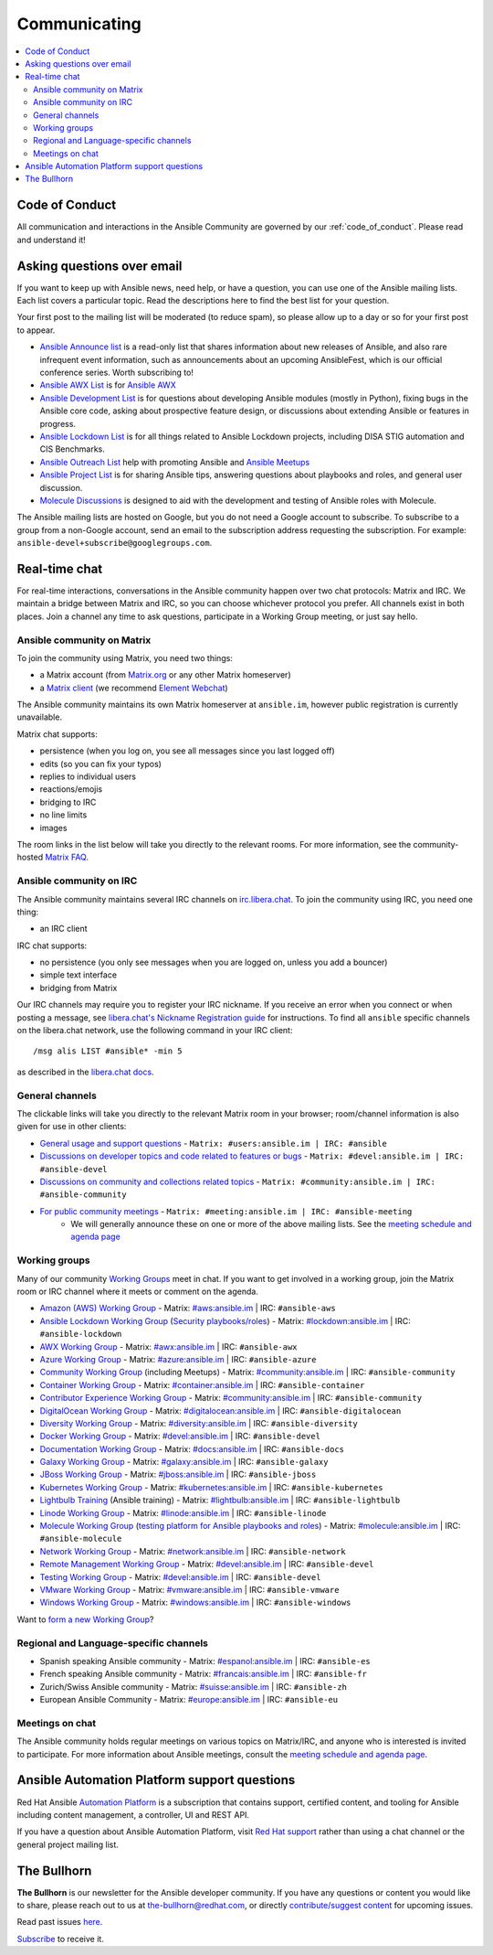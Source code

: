 .. _communication:

*************
Communicating
*************

.. contents::
   :local:

Code of Conduct
===============

All communication and interactions in the Ansible Community are governed by our :ref:`code_of_conduct`. Please read and understand it!

Asking questions over email
===========================

If you want to keep up with Ansible news, need help, or have a question, you can use one of the Ansible mailing lists. Each list covers a particular topic. Read the descriptions here to find the best list for your question.

Your first post to the mailing list will be moderated (to reduce spam), so please allow up to a day or so for your first post to appear.

* `Ansible Announce list <https://groups.google.com/forum/#!forum/ansible-announce>`_ is a read-only list that shares information about new releases of Ansible, and also rare infrequent event information, such as announcements about an upcoming AnsibleFest, which is our official conference series. Worth subscribing to!
* `Ansible AWX List <https://groups.google.com/forum/#!forum/awx-project>`_ is for `Ansible AWX <https://github.com/ansible/awx>`_
* `Ansible Development List <https://groups.google.com/forum/#!forum/ansible-devel>`_ is for questions about developing Ansible modules (mostly in Python), fixing bugs in the Ansible core code, asking about prospective feature design, or discussions about extending Ansible or features in progress.
* `Ansible Lockdown List <https://groups.google.com/forum/#!forum/ansible-lockdown>`_ is for all things related to Ansible Lockdown projects, including DISA STIG automation and CIS Benchmarks.
* `Ansible Outreach List <https://groups.google.com/forum/#!forum/ansible-outreach>`_ help with promoting Ansible and `Ansible Meetups <https://ansible.meetup.com/>`_
* `Ansible Project List <https://groups.google.com/forum/#!forum/ansible-project>`_ is for sharing Ansible tips, answering questions about playbooks and roles, and general user discussion.
* `Molecule Discussions <https://github.com/ansible-community/molecule/discussions>`_ is designed to aid with the development and testing of Ansible roles with Molecule.

The Ansible mailing lists are hosted on Google, but you do not need a Google account to subscribe. To subscribe to a group from a non-Google account, send an email to the subscription address requesting the subscription. For example: ``ansible-devel+subscribe@googlegroups.com``.

.. _communication_irc:

Real-time chat
==============

For real-time interactions, conversations in the Ansible community happen over two chat protocols: Matrix and IRC. We maintain a bridge between Matrix and IRC, so you can choose whichever protocol you prefer. All channels exist in both places. Join a channel any time to ask questions, participate in a Working Group meeting, or just say hello.

Ansible community on Matrix
---------------------------

To join the community using Matrix, you need two things:

* a Matrix account (from `Matrix.org <https://app.element.io>`_ or any other Matrix homeserver)
* a `Matrix client <https://matrix.org/clients/>`_ (we recommend `Element Webchat <https://app.element.io>`_)

The Ansible community maintains its own Matrix homeserver at ``ansible.im``, however public registration is currently unavailable. 

Matrix chat supports:

* persistence (when you log on, you see all messages since you last logged off)
* edits (so you can fix your typos)
* replies to individual users
* reactions/emojis
* bridging to IRC
* no line limits
* images

The room links in the list below will take you directly to the relevant rooms. For more information, see the community-hosted `Matrix FAQ <https://hackmd.io/@ansible-community/community-matrix-faq>`_.

Ansible community on IRC
------------------------

The Ansible community maintains several IRC channels on `irc.libera.chat <https://libera.chat/>`_. To join the community using IRC, you need one thing:

* an IRC client

IRC chat supports:

* no persistence (you only see messages when you are logged on, unless you add a bouncer)
* simple text interface
* bridging from Matrix

Our IRC channels may require you to register your IRC nickname. If you receive an error when you connect or when posting a message, see `libera.chat's Nickname Registration guide <https://libera.chat/guides/registration>`_ for instructions. To find all ``ansible`` specific channels on the libera.chat network, use the following command in your IRC client::

   /msg alis LIST #ansible* -min 5

as described in the `libera.chat docs <https://libera.chat/guides/findingchannels>`_.

General channels
----------------

The clickable links will take you directly to the relevant Matrix room in your browser; room/channel information is also given for use in other clients:

- `General usage and support questions <https://matrix.to:/#/#users:ansible.im>`_ - ``Matrix: #users:ansible.im | IRC: #ansible``
- `Discussions on developer topics and code related to features or bugs <https://matrix.to/#/#devel:ansible.im>`_ - ``Matrix: #devel:ansible.im | IRC: #ansible-devel``
- `Discussions on community and collections related topics <https://matrix.to:/#/#community:ansible.im>`_ - ``Matrix: #community:ansible.im | IRC: #ansible-community``
- `For public community meetings <https://matrix.to/#/#meeting:ansible.im>`_ - ``Matrix: #meeting:ansible.im | IRC: #ansible-meeting``
   - We will generally announce these on one or more of the above mailing lists. See the `meeting schedule and agenda page <https://github.com/ansible/community/blob/master/meetings/README.md>`_

.. _working_group_list:

Working groups
--------------

Many of our community `Working Groups <https://github.com/ansible/community/wiki#working-groups>`_ meet in chat. If you want to get involved in a working group, join the Matrix room or IRC channel where it meets or comment on the agenda.

- `Amazon (AWS) Working Group <https://github.com/ansible/community/wiki/AWS>`_ - Matrix: `#aws:ansible.im <https://matrix.to:/#/#aws:ansible.im>`_ | IRC: ``#ansible-aws``
- `Ansible Lockdown Working Group <https://github.com/ansible/community/wiki/Lockdown>`_ (`Security playbooks/roles <https://github.com/ansible/ansible-lockdown>`_) - Matrix: `#lockdown:ansible.im <https://matrix.to:/#/#lockdown:ansible.im>`_ | IRC: ``#ansible-lockdown``
- `AWX Working Group <https://github.com/ansible/awx>`_ - Matrix: `#awx:ansible.im <https://matrix.to:/#/#awx:ansible.im>`_ | IRC: ``#ansible-awx``
- `Azure Working Group <https://github.com/ansible/community/wiki/Azure>`_ - Matrix: `#azure:ansible.im <https://matrix.to:/#/#azure:ansible.im>`_ | IRC: ``#ansible-azure``
- `Community Working Group <https://github.com/ansible/community/wiki/Community>`_ (including Meetups) - Matrix: `#community:ansible.im <https://matrix.to:/#/#community:ansible.im>`_ | IRC: ``#ansible-community``
- `Container Working Group <https://github.com/ansible/community/wiki/Container>`_ - Matrix: `#container:ansible.im <https://matrix.to:/#/#container:ansible.im>`_ | IRC: ``#ansible-container``
- `Contributor Experience Working Group <https://github.com/ansible/community/wiki/Contributor-Experience>`_ - Matrix: `#community:ansible.im <https://matrix.to:/#/#community:ansible.im>`_ | IRC: ``#ansible-community``
- `DigitalOcean Working Group <https://github.com/ansible/community/wiki/Digital-Ocean>`_ - Matrix: `#digitalocean:ansible.im <https://matrix.to:/#/#digitalocean:ansible.im>`_ | IRC: ``#ansible-digitalocean``
- `Diversity Working Group <https://github.com/ansible/community/wiki/Diversity>`_ - Matrix: `#diversity:ansible.im <https://matrix.to:/#/#diversity:ansible.im>`_ | IRC: ``#ansible-diversity``
- `Docker Working Group <https://github.com/ansible/community/wiki/Docker>`_ - Matrix: `#devel:ansible.im <https://matrix.to:/#/#devel:ansible.im>`_ | IRC: ``#ansible-devel``
- `Documentation Working Group <https://github.com/ansible/community/wiki/Docs>`_ - Matrix: `#docs:ansible.im <https://matrix.to:/#/#docs:ansible.im>`_ | IRC: ``#ansible-docs``
- `Galaxy Working Group <https://github.com/ansible/community/wiki/Galaxy>`_ - Matrix: `#galaxy:ansible.im <https://matrix.to:/#/#galaxy:ansible.im>`_ | IRC: ``#ansible-galaxy``
- `JBoss Working Group <https://github.com/ansible/community/wiki/JBoss>`_ - Matrix: `#jboss:ansible.im <https://matrix.to:/#/#jboss:ansible.im>`_ | IRC: ``#ansible-jboss``
- `Kubernetes Working Group <https://github.com/ansible/community/wiki/Kubernetes>`_ - Matrix: `#kubernetes:ansible.im <https://matrix.to:/#/#kubernetes:ansible.im>`_ | IRC: ``#ansible-kubernetes``
- `Lightbulb Training <https://github.com/ansible/lightbulb>`_ (Ansible training) - Matrix: `#lightbulb:ansible.im <https://matrix.to:/#/#lightbulb:ansible.im>`_ | IRC: ``#ansible-lightbulb``
- `Linode Working Group <https://github.com/ansible/community/wiki/Linode>`_ - Matrix: `#linode:ansible.im <https://matrix.to:/#/#linode:ansible.im>`_ | IRC: ``#ansible-linode``
- `Molecule Working Group <https://github.com/ansible/community/wiki/Molecule>`_ (`testing platform for Ansible playbooks and roles <https://molecule.readthedocs.io>`_) - Matrix: `#molecule:ansible.im <https://matrix.to:/#/#molecule:ansible.im>`_ | IRC: ``#ansible-molecule``
- `Network Working Group <https://github.com/ansible/community/wiki/Network>`_ - Matrix: `#network:ansible.im <https://matrix.to:/#/#network:ansible.im>`_ | IRC: ``#ansible-network``
- `Remote Management Working Group <https://github.com/ansible/community/issues/409>`_ - Matrix: `#devel:ansible.im <https://matrix.to:/#/#devel:ansible.im>`_ | IRC: ``#ansible-devel``
- `Testing Working Group <https://github.com/ansible/community/wiki/Testing>`_  - Matrix: `#devel:ansible.im <https://matrix.to:/#/#devel:ansible.im>`_ | IRC: ``#ansible-devel``
- `VMware Working Group <https://github.com/ansible/community/wiki/VMware>`_ - Matrix: `#vmware:ansible.im <https://matrix.to:/#/#vmware:ansible.im>`_ | IRC: ``#ansible-vmware``
- `Windows Working Group <https://github.com/ansible/community/wiki/Windows>`_ - Matrix: `#windows:ansible.im <https://matrix.to:/#/#windows:ansible.im>`_ | IRC: ``#ansible-windows``

Want to `form a new Working Group <https://github.com/ansible/community/blob/master/WORKING-GROUPS.md>`_?

Regional and Language-specific channels
---------------------------------------

- Spanish speaking Ansible community - Matrix: `#espanol:ansible.im <https://matrix.to:/#/#espanol:ansible.im>`_ | IRC: ``#ansible-es``
- French speaking Ansible community - Matrix: `#francais:ansible.im <https://matrix.to:/#/#francais:ansible.im>`_ | IRC: ``#ansible-fr``
- Zurich/Swiss Ansible community - Matrix: `#suisse:ansible.im <https://matrix.to:/#/#suisse:ansible.im>`_ | IRC: ``#ansible-zh``
- European Ansible Community - Matrix: `#europe:ansible.im <https://matrix.to:/#/#europe:ansible.im>`_ | IRC: ``#ansible-eu``

Meetings on chat
----------------

The Ansible community holds regular meetings on various topics on Matrix/IRC, and anyone who is interested is invited to participate. For more information about Ansible meetings, consult the `meeting schedule and agenda page <https://github.com/ansible/community/blob/master/meetings/README.md>`_.

Ansible Automation Platform support questions
=============================================

Red Hat Ansible `Automation Platform <https://www.ansible.com/products/automation-platform>`_ is a subscription that contains support, certified content, and tooling for Ansible including content management, a controller, UI and REST API.

If you have a question about Ansible Automation Platform, visit `Red Hat support <https://access.redhat.com/products/red-hat-ansible-automation-platform/>`_ rather than using a chat channel or the general project mailing list.

The Bullhorn
============

**The Bullhorn** is our newsletter for the Ansible developer community.
If you have any questions or content you would like to share, please reach out to us at the-bullhorn@redhat.com, or directly `contribute/suggest content <https://github.com/ansible/community/issues/546>`_ for upcoming issues.

Read past issues `here <https://github.com/ansible/community/wiki/News>`_.

`Subscribe <https://eepurl.com/gZmiEP>`_ to receive it.

